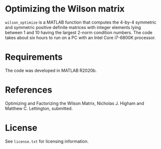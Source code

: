 * Optimizing the Wilson matrix

=wilson_optimize= is a MATLAB function that computes the 
4-by-4 symmetric and symmetric positive definite matrices
with integer elements lying between 1 and 10 having the largest 2-norm
condition numbers.
The code takes about six hours to run on a PC with an
Intel Core i7-6800K processor.

* Requirements

The code was developed in MATLAB R2020b.

* References

Optimizing and Factorizing the Wilson Matrix,
Nicholas J. Higham and Matthew C. Lettington, submitted.

* License

See =license.txt= for licensing information.
